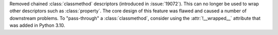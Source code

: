 Removed chained :class:`classmethod` descriptors (introduced in
:issue:`19072`).  This can no longer be used to wrap other descriptors such
as :class:`property`.  The core design of this feature was flawed and caused
a number of downstream problems.  To "pass-through" a :class:`classmethod`,
consider using the :attr:`!__wrapped__` attribute that was added in Python
3.10.
